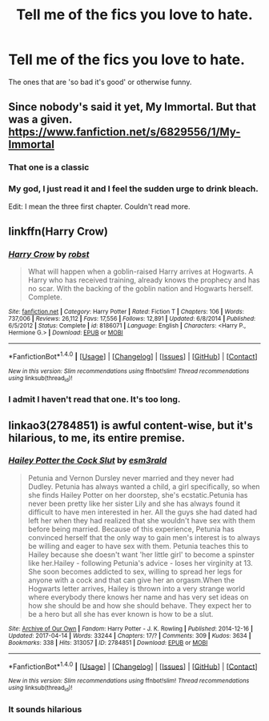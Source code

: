 #+TITLE: Tell me of the fics you love to hate.

* Tell me of the fics you love to hate.
:PROPERTIES:
:Author: Hellblazerfan
:Score: 2
:DateUnix: 1495160913.0
:DateShort: 2017-May-19
:FlairText: Recommendation
:END:
The ones that are 'so bad it's good' or otherwise funny.


** Since nobody's said it yet, My Immortal. But that was a given. [[https://www.fanfiction.net/s/6829556/1/My-Immortal]]
:PROPERTIES:
:Author: lazypika
:Score: 8
:DateUnix: 1495179882.0
:DateShort: 2017-May-19
:END:

*** That one is a classic
:PROPERTIES:
:Author: Hellblazerfan
:Score: 1
:DateUnix: 1495180329.0
:DateShort: 2017-May-19
:END:


*** My god, I just read it and I feel the sudden urge to drink bleach.

Edit: I mean the three first chapter. Couldn't read more.
:PROPERTIES:
:Author: Quoba
:Score: 1
:DateUnix: 1495189520.0
:DateShort: 2017-May-19
:END:


** linkffn(Harry Crow)
:PROPERTIES:
:Author: PFKMan23
:Score: 2
:DateUnix: 1495203991.0
:DateShort: 2017-May-19
:END:

*** [[http://www.fanfiction.net/s/8186071/1/][*/Harry Crow/*]] by [[https://www.fanfiction.net/u/1451358/robst][/robst/]]

#+begin_quote
  What will happen when a goblin-raised Harry arrives at Hogwarts. A Harry who has received training, already knows the prophecy and has no scar. With the backing of the goblin nation and Hogwarts herself. Complete.
#+end_quote

^{/Site/: [[http://www.fanfiction.net/][fanfiction.net]] *|* /Category/: Harry Potter *|* /Rated/: Fiction T *|* /Chapters/: 106 *|* /Words/: 737,006 *|* /Reviews/: 26,112 *|* /Favs/: 17,556 *|* /Follows/: 12,891 *|* /Updated/: 6/8/2014 *|* /Published/: 6/5/2012 *|* /Status/: Complete *|* /id/: 8186071 *|* /Language/: English *|* /Characters/: <Harry P., Hermione G.> *|* /Download/: [[http://www.ff2ebook.com/old/ffn-bot/index.php?id=8186071&source=ff&filetype=epub][EPUB]] or [[http://www.ff2ebook.com/old/ffn-bot/index.php?id=8186071&source=ff&filetype=mobi][MOBI]]}

--------------

*FanfictionBot*^{1.4.0} *|* [[[https://github.com/tusing/reddit-ffn-bot/wiki/Usage][Usage]]] | [[[https://github.com/tusing/reddit-ffn-bot/wiki/Changelog][Changelog]]] | [[[https://github.com/tusing/reddit-ffn-bot/issues/][Issues]]] | [[[https://github.com/tusing/reddit-ffn-bot/][GitHub]]] | [[[https://www.reddit.com/message/compose?to=tusing][Contact]]]

^{/New in this version: Slim recommendations using/ ffnbot!slim! /Thread recommendations using/ linksub(thread_id)!}
:PROPERTIES:
:Author: FanfictionBot
:Score: 1
:DateUnix: 1495204007.0
:DateShort: 2017-May-19
:END:


*** I admit I haven't read that one. It's too long.
:PROPERTIES:
:Author: Hellblazerfan
:Score: 1
:DateUnix: 1495210031.0
:DateShort: 2017-May-19
:END:


** linkao3(2784851) is awful content-wise, but it's hilarious, to me, its entire premise.
:PROPERTIES:
:Score: 1
:DateUnix: 1495217643.0
:DateShort: 2017-May-19
:END:

*** [[http://archiveofourown.org/works/2784851][*/Hailey Potter the Cock Slut/*]] by [[http://www.archiveofourown.org/users/esm3rald/pseuds/esm3rald][/esm3rald/]]

#+begin_quote
  Petunia and Vernon Dursley never married and they never had Dudley. Petunia has always wanted a child, a girl specifically, so when she finds Hailey Potter on her doorstep, she's ecstatic.Petunia has never been pretty like her sister Lily and she has always found it difficult to have men interested in her. All the guys she had dated had left her when they had realized that she wouldn't have sex with them before being married. Because of this experience, Petunia has convinced herself that the only way to gain men's interest is to always be willing and eager to have sex with them. Petunia teaches this to Hailey because she doesn't want 'her little girl' to become a spinster like her.Hailey - following Petunia's advice - loses her virginity at 13. She soon becomes addicted to sex, willing to spread her legs for anyone with a cock and that can give her an orgasm.When the Hogwarts letter arrives, Hailey is thrown into a very strange world where everybody there knows her name and has very set ideas on how she should be and how she should behave. They expect her to be a hero but all she has ever known is how to be a slut.
#+end_quote

^{/Site/: [[http://www.archiveofourown.org/][Archive of Our Own]] *|* /Fandom/: Harry Potter - J. K. Rowling *|* /Published/: 2014-12-16 *|* /Updated/: 2017-04-14 *|* /Words/: 33244 *|* /Chapters/: 17/? *|* /Comments/: 309 *|* /Kudos/: 3634 *|* /Bookmarks/: 338 *|* /Hits/: 313057 *|* /ID/: 2784851 *|* /Download/: [[http://archiveofourown.org/downloads/es/esm3rald/2784851/Hailey%20Potter%20the%20Cock%20Slut.epub?updated_at=1492250677][EPUB]] or [[http://archiveofourown.org/downloads/es/esm3rald/2784851/Hailey%20Potter%20the%20Cock%20Slut.mobi?updated_at=1492250677][MOBI]]}

--------------

*FanfictionBot*^{1.4.0} *|* [[[https://github.com/tusing/reddit-ffn-bot/wiki/Usage][Usage]]] | [[[https://github.com/tusing/reddit-ffn-bot/wiki/Changelog][Changelog]]] | [[[https://github.com/tusing/reddit-ffn-bot/issues/][Issues]]] | [[[https://github.com/tusing/reddit-ffn-bot/][GitHub]]] | [[[https://www.reddit.com/message/compose?to=tusing][Contact]]]

^{/New in this version: Slim recommendations using/ ffnbot!slim! /Thread recommendations using/ linksub(thread_id)!}
:PROPERTIES:
:Author: FanfictionBot
:Score: 1
:DateUnix: 1495217651.0
:DateShort: 2017-May-19
:END:


*** It sounds hilarious
:PROPERTIES:
:Author: Hellblazerfan
:Score: 1
:DateUnix: 1495217943.0
:DateShort: 2017-May-19
:END:
